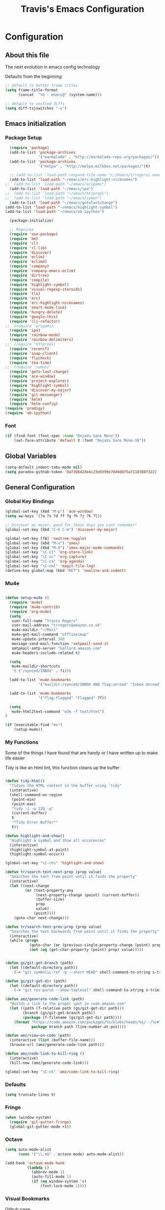 #+TITLE: Travis's Emacs Configuration
#+OPTIONS: toc:4 h:4

* Configuration
** About this file
<<babel-init>>

The next evolution in emacs config technology

Defaults from the beginning

#+begin_src emacs-lisp
;; default to better frame titles
(setq frame-title-format
      (concat  "%b - emacs@" (system-name)))

;; default to unified diffs
(setq diff-tsjswitches "-u")
#+end_src

** Emacs initialization
*** Package Setup

#+begin_src emacs-lisp
    (require 'package)
    (add-to-list 'package-archives
                 '("marmalade" . "http://marmalade-repo.org/packages/"))
    (add-to-list 'package-archives
                 '("melpa" . "http://melpa.milkbox.net/packages/")t)

    ;; (add-to-list 'load-path (expand-file-name "c:/Users/trrogers/.emacs.d/elpa/emacs-eclim-20140125.258"))
    (add-to-list 'load-path "~/emacs/erc-highlight-nicknames")
  ;;  (add-to-list 'load-path "~/emacs/origami")
    (add-to-list 'load-path "~/emacs/ipa")
  ;;  (add-to-list 'load-path "~/emacs/httprepl")
  ;;  (add-to-list 'load-path "~/emacs/symon")
    (add-to-list 'load-path "~/emacs/gotolastchange")
  (add-to-list 'load-path "~/emacs/highlight-symbol")
  (add-to-list 'load-path "~/emacs/ob-ipython")

    (package-initialize)

    ;; Requires
    (require 'use-package)
    (require 'bm)
    (require 'cl)
    (require 'cl-lib)                       
    (require 'discover)
    (require 'eclim)
    (require 'eclimd)
    (require 'company)
    (require 'company-emacs-eclim)
    (require 'dirtree)
    (require 'compile)
    (require 'highlight-symbol)
    (require 'visual-regexp-steroids)
    (require 'tls)
    (require 'erc)
    (require 'erc-highlight-nicknames)
    (require 'smart-mode-line)
    (require 'hungry-delete)
    (require 'google-this)
    (require 'clj-refactor)
  ;;  (require 'origami)
    (require 'ipa)
    (require 'rainbow-mode)
    (require 'rainbow-delimiters)
  ;;  (require 'httprepl)
    (require 'recentf)
    (require 'soap-client)
    (require 'flycheck)
    (require 'tea-time)
  ;;  (require 'symon)
    (require 'goto-last-change)
    (require 'ace-window)
    (require 'project-explorer)
    (require 'highlight-symbol)
    (require 'discover-my-major)
    (require 'git-messenger)
    (require 'helm)
    (require 'helm-config)
  (require 'prodigy)
  (require 'ob-ipython)
#+end_src
*** Font

#+BEGIN_SRC emacs-lisp
  (if (find-font (font-spec :name "DejaVu Sans Mono"))
      (set-face-attribute 'default t :font "DejaVu Sans Mono-10"))
#+END_SRC
** Global Variables
   #+BEGIN_SRC emacs-lisp
     (setq-default indent-tabs-mode nil)
     (setq paradox-github-token '0af38642de4c23e8399e7849d875a7118308f322)
   #+END_SRC
** General Configuration
*** Global Key Bindings

#+BEGIN_SRC emacs-lisp
    (global-set-key (kbd "M-p") 'ace-window)
    (setq aw-keys '(?a ?s ?d ?f ?g ?h ?j ?k ?l))

    ;; Discover my major, good for those days you cant remember!
    (global-set-key (kbd "C-h C-m") 'discover-my-major)

    (global-set-key [f8] 'neotree-toggle)
    (global-set-key (kbd "M-x") 'smex)
    (global-set-key (kbd "M-X") 'smex-major-mode-commands)
    (global-set-key "\C-cl" 'org-store-link)
    (global-set-key "\C-cc" 'org-capture)
    (global-set-key "\C-ca" 'org-agenda)
    (global-set-key "\C-cml" 'magit-file-log)
    (define-key global-map (kbd "RET") 'newline-and-indent)
#+END_SRC

*** Mu4e
#+BEGIN_SRC emacs-lisp

  (defun setup-mu4e () 
    (require 'mu4e)
    (require 'mu4e-contrib)
    (require 'org-mu4e)
    (setq
     user-full-name "Travis Rogers"
     user-mail-address "trrogers@amazon.co.uk"
     mu4e-maildir "~/Mail"
     mu4e-get-mail-command "offlineimap"
     mu4e-update-interval 300
     message-send-mail-function 'smtpmail-send-it
     smtpmail-smtp-server "ballard.amazon.com"
     mu4e-headers-include-related t)
    
    (setq
     mu4e-maildir-shortcuts
     '( ("/synced/INBOX" . ?i)))
    
    (add-to-list 'mu4e-bookmarks
                 '("maildir:/synced/INBOX AND flag:unread" "Inbox Unread" ?i))

    (add-to-list 'mu4e-bookmarks
                 '("flag:flagged" "Flagged" ?f))
    
    (setq
     mu4e-html2text-command "w3m -T text/html")
  )

  (if (executable-find "mu")
      (setup-mu4e))

#+END_SRC
*** My Functions
Some of the things I have found that are handy or I have written up to make life easier

Tidy is like an html lint, this function cleans up the buffer
#+BEGIN_SRC emacs-lisp
    
    (defun tidy-html()
      "Tidies the HTML content in the buffer using `tidy"
      (interactive)
      (shell-command-on-region
       (point-min)
       (point-max)
       "tidy -i -w 120 -q"
       (current-buffer)
       t
       "*Tidy Error Buffer*"
       t))
    
    (defun highlight-and-show()
      "Highlight a symbol and show all occurences"
      (interactive)
      (highlight-symbol-at-point)
      (highlight-symbol-occur))
    
    (global-set-key "\C-chs" 'highlight-and-show)
    
    (defun tr/search-text-next-prop (prop value)
      "Searches the text from point until it finds the property"
      (interactive)
      (let ((next-change
             (or (text-property-any
                  (next-property-change (point) (current-buffer))
                  (buffer-size)
                  prop
                  value)
                 (point))))
        (goto-char next-change)))
    
    (defun tr/search-text-prev-prop (prop value)
      "Searches the text backwards from point until it finds the property"
      (interactive)
      (while (progn
               (goto-char (or (previous-single-property-change (point) prop (current-buffer)) (point)))
               (not (eq (get-char-property (point) prop) value)))))
    
    
    (defun gs/git-get-branch (path)
      (let ((default-directory path))
        (-> "git symbolic-ref -q --short HEAD" shell-command-to-string s-trim)))
    
    (defun gs/git-get-dir (path)
      (let ((default-directory path))
        (-> "git rev-parse --show-toplevel" shell-command-to-string s-trim)))
    
    (defun amz/generate-code-link (path)
      "Builds a link to the proper spot in code.amazon.com"
      (let ((path (f-relative path (gs/git-get-dir path)))
            (branch (gs/git-get-branch path))
            (package (f-filename (gs/git-get-dir path))))
        (format "https://code.amazon.com/packages/%s/blobs/heads/%s/--/%s#line-%d"
                package branch path (line-number-at-pos))))
    
    (defun amz/view-on-code (path)
      (interactive (list (buffer-file-name)))
      (browse-url (amz/generate-code-link path)))
    
    (defun amz/code-link-to-kill-ring ()
      (interactive)
      (kill-new (amz/generate-code-link)))
    
    (global-set-key "\C-ck" 'amz/code-link-to-kill-ring)
  
#+END_SRC  
*** Defaults
#+BEGIN_SRC emacs-lisp
  (setq truncate-lines t)
#+END_SRC
*** Fringe
#+BEGIN_SRC emacs-lisp
  (when (window-system)
    (require 'git-gutter-fringe)
    (global-git-gutter-mode +1))
#+END_SRC
*** Octave

#+BEGIN_SRC emacs-lisp
  (setq auto-mode-alist
        (cons '("\\.m$" . octave-mode) auto-mode-alist))
  
  (add-hook 'octave-mode-hook
            (lambda ()
              (abbrev-mode 1)
              (auto-fill-mode 1)
              (if (eq window-system 'x)
                  (font-lock-mode 1))))
#+END_SRC
*** Visual Bookmarks

[[https://github.com/joodland/bm][Github page]]

#+begin_src emacs-lisp
  (setq bm-highlight-style 'bm-highlight-only-fringe)
  
  (global-set-key "\C-cbt" 'bm-toggle)
  (global-set-key "\C-cbn" 'bm-next)
  (global-set-key "\C-cbp" 'bm-previous)
  (global-set-key "\C-cba" 'bm-show-all)
#+end_src

*** File backup

#+begin_src emacs-lisp
;; Backup file settigs
(setq
 backup-directory-alist '(("." . "~/.saves"))
 delete-old-versions -1
 version-control t
 vc-make-backup-files t)
#+end_src

(add-to-list 'sml/replacer-regexp-list '("^~/development/" ":DEV:") t)

*** History

#+begin_src emacs-lisp
(setq savehist-file "~/.emacs.d/savehist")
(savehist-mode 1)
(setq history-length t)
(setq history-delete-duplicates t)
(setq savehist-save-minibuffer-history 1)
(setq savehist-additional-variables
'(kill-ring
  search-ring
  regexp-search-ring))
#+end_src
    
*** Window configuration

#+begin_src emacs-lisp
  ;; Modes
  (tooltip-mode -1)
  (menu-bar-mode -1)
  (tool-bar-mode -1)
  (scroll-bar-mode -1)
  
  (set-face-attribute 'default nil :height 100)
  (setq inhibit-startup-message t
        inhibit-startup-echo-area-message t)
#+end_src

*** Winner mode - undo and redo window configuration

#+begin_src emacs-lisp
(winner-mode 1)
#+end_src

*** IDO mode - completion in many places
#+begin_src emacs-lisp
  (ido-mode 1)
  (ido-ubiquitous-mode 1)
  (setq ido-enable-flex-matching t)
  (setq ido-everywhere t)

#+end_src

If you use imenu to look at the functions in a file, this will give you ido mode in that

#+begin_src emacs-lisp
  (defun ido-goto-symbol (&optional symbol-list)
        "Refresh imenu and jump to a place in the buffer using Ido."
        (interactive)
        (unless (featurep 'imenu)
          (require 'imenu nil t))
        (cond
         ((not symbol-list)
          (let ((ido-mode ido-mode)
                (ido-enable-flex-matching
                 (if (boundp 'ido-enable-flex-matching)
                     ido-enable-flex-matching t))
                name-and-pos symbol-names position)
            (unless ido-mode
              (ido-mode 1)
              (setq ido-enable-flex-matching t))
            (while (progn
                     (imenu--cleanup)
                     (setq imenu--index-alist nil)
                     (ido-goto-symbol (imenu--make-index-alist))
                     (setq selected-symbol
                           (ido-completing-read "Symbol? " symbol-names))
                     (string= (car imenu--rescan-item) selected-symbol)))
            (unless (and (boundp 'mark-active) mark-active)
              (push-mark nil t nil))
            (setq position (cdr (assoc selected-symbol name-and-pos)))
            (cond
             ((overlayp position)
              (goto-char (overlay-start position)))
             (t
              (goto-char position)))))
         ((listp symbol-list)
          (dolist (symbol symbol-list)
            (let (name position)
              (cond
               ((and (listp symbol) (imenu--subalist-p symbol))
                (ido-goto-symbol symbol))
               ((listp symbol)
                (setq name (car symbol))
                (setq position (cdr symbol)))
               ((stringp symbol)
                (setq name symbol)
                (setq position
                      (get-text-property 1 'org-imenu-marker symbol))))
              (unless (or (null position) (null name)
                          (string= (car imenu--rescan-item) name))
                (add-to-list 'symbol-names name)
                (add-to-list 'name-and-pos (cons name position))))))))
  
  
  (global-set-key (kbd "C-c g s") 'ido-goto-symbol)
#+end_src 

*** Mode line format

I use smart mode line, mostly for ease of use, someday ill customize

#+begin_src emacs-lisp
  ;; Smart mode line
  (sml/setup)
  (sml/apply-theme 'dark)

  ;;(smt/enable)
  ;;(smt/set-theme 'black-crystal)

  ;;(load-file "~/emacs/themes/ocodo-slim-svg-mode-line.el")
  ;;(load-file "~/emacs/themes/ocodo-terracotta-smt.el")
  ;;(load-file "~/emacs/themes/ocodo-svg-mode-line.el")
  ;;(load-file "~/emacs/themes/ocodo-grass-smt.el")
  ;;(load-file "~/emacs/themes/ocodo-kawaii-light-smt.el")
  ;;(load-file "~/emacs/themes/ocodo-minimal-light-smt.el")

#+end_src

Minor modes I do not want to see

#+begin_src emacs-lisp
  (require 'diminish)
  (eval-after-load "google-this" '(diminish 'google-this-mode))
  (eval-after-load "company" '(diminish 'company-mode))
  (eval-after-load "undo-tree" '(diminish 'undo-tree-mode))
  (eval-after-load "smarparens" '(diminish 'smartparens-mode))
  (eval-after-load "yasnippet" '(diminish 'yas-minor-mode))
  (eval-after-load "projectile" '(diminish 'projectile-mode))
  (eval-after-load "guide-key" '(diminish 'guide-key-mode))
  (eval-after-load "git-gutter" '(diminish 'git-gutter-mode))
  (eval-after-load "ivy" '(diminish 'ivy-mode))
#+end_src

*** Change "yes or no" to "y or n"

I didnt even realize this was a thing, but its nice to have, if your lazy. Which I am.

#+begin_src emacs-lisp
(fset 'yes-or-no-p 'y-or-n-p)
#+end_src

*** Theme 

#+begin_src emacs-lisp
  (load-file "~/.emacs.d/themes/almost-monokai.el")
                                          ; (load-file "~/.emacs.d/themes/color-theme-eclipse.el")
                                          ;  (load-file "~/.emacs.d/custom-tr-eclipse-theme.el")
;  (load-file "~/.emacs.d/custom-tr-ubuntu-theme.el")
    (require 'color-theme)
    (color-theme-initialize)

    (defvar tr/current-theme "monokai")

    (defun tr/switch-themes ()
      (interactive)
      (if (string= tr/current-theme "monokai")
          (progn (load-theme 'custom-tr-eclipse)
                 (set-face-attribute 'default nil :height 140)
                 (setq tr/current-theme "eclipse"))
        (progn (color-theme-almost-monokai)
               (setq tr/current-theme "monokai"))))


#+end_src

*** Undo Tree mode - visualize your undos and branches

Use =C-x u= (=undo-tree-visualize=) to visually walk through the changes you've made, undo back to a certain pointing

#+begin_src emacs-lisp
(use-package undo-tree
  :init
  (progn
    (global-undo-tree-mode)
    (setq undo-tree-visualizer-timestamps t)
    (setq undo-tree-visualizer-diff t)))
#+end_src

*** Eclim

#+begin_src emacs-lisp
  (global-eclim-mode)
  (company-emacs-eclim-setup)
  (setq help-at-pt-display-when-idle t)
  (setq help-at-pt-timer-delay 0.05)
  (help-at-pt-set-timer)
  
  ;; Functions
  (defun tr/exit-code-helper (cmd rx)
    "Pipe through perl looking for rx."
    (s-concat cmd
              "|perl -e 'my $flag=0; while(<>) { if ($_=~/" rx "/)"
              "{ $flag = 1 } print $_ } exit $flag'"))
  
  (defvar tr/junit-failure-regex "(Failures: [1-9][0-9]*)|(Errors: [1-9][0-9]*)")
  
  (defun tr/eclim-java-junit-all ()
    (interactive)
    (compile (tr/exit-code-helper
              (eclim--make-command (cons "java_junit" (eclim--expand-args '("-p"))))
              tr/junit-failure-regex)))
  
  (defun tr/eclim-java-junit ()
    (interactive)
    (compile (tr/exit-code-helper
              (eclim--make-command (cons "java_junit" (eclim--expand-args '("-p" "-f" "-o"))))
              tr/junit-failure-regex)))
  
  
  (add-to-list 'compilation-mode-font-lock-keywords
               '("Tests run: [0-9]*, Failures: [1-9][0-9]*,.*$"
                 (0 compilation-error-face)))
  (add-to-list 'compilation-mode-font-lock-keywords
               '("Tests run: [0-9]*, Failures: 0, Errors: [1-9][0-9]*,.*$"
                 (0 compilation-error-face)))
  (add-to-list 'compilation-mode-font-lock-keywords
               '("Tests run: [0-9]*, Failures: 0, Errors: 0, Time elapsed: .*$"
                 (0 compilation-info-face)))
  
  (defun tr/java-self-insert-complete (char)
    (lexical-let ((char char))
      (lambda ()
        (interactive)
        (insert char)
        (company-complete))))
  
  (defun java-mode-keys ()
    (local-set-key (kbd "C-c o") 'eclim-java-import-organize)
    (local-set-key (kbd "C-c p") 'eclim-problems)
    (local-set-key (kbd "C-c P") 'eclim-problems-open)
    (local-set-key (kbd "C-c d") 'eclim-java-doc-comment)
    (local-set-key (kbd "C-c C-d") 'eclim-java-find-declaration)
    (local-set-key (kbd "C-c C-e") 'eclim-java-find-generic)
    (local-set-key (kbd "C-c C-r") 'eclim-java-find-references)
    (local-set-key (kbd "C-c C-t") 'eclim-java-find-type)
    (local-set-key (kbd "C-c C-f") 'eclim-java-format)
    (local-set-key (kbd "C-c G") 'eclim-java-generate-getter-and-setter)
    (local-set-key (kbd "C-c h") 'eclim-java-hierarchy)
    (local-set-key (kbd "C-c j") 'eclim-java-show-documentation-for-current-element)
    (local-set-key (kbd "C-c r") 'eclim-java-refactor-rename-symbol-at-point)
    (local-set-key (kbd "C-c s") 'eclim-java-method-signature-at-point)
    (local-set-key (kbd "C-c t") 'tr/eclim-java-junit)
    (local-set-key (kbd "C-c T") 'tr/eclim-java-junit-all)
    (local-set-key (kbd "C-c z") 'eclim-java-implement)
    (local-set-key (kbd ".") (tr/java-self-insert-complete ".")))
  
  (add-hook 'java-mode-hook 'java-mode-keys)
#+end_src
    
*** Company

#+begin_src emacs-lisp
  (global-company-mode t)
  (setq company-dabbrev-downcase nil)
  (setq company-idle-delay 0.5)
  (setq company-show-numbers t)
  (setq company-minimum-prefix-length 2)
  (setq company-require-match nil)
  
#+end_src

*** Hungry delete

#+begin_src emacs-lisp
(global-hungry-delete-mode)
#+end_src

*** Google this

#+begin_src emacs-lisp
(google-this-mode 1)
#+end_src

*** Perl

#+begin_src emacs-lisp
  ;; Alias
  (defalias 'perl-mode 'cperl-mode)
  (setq cperl-invalid-face nil)

  (add-hook 'cperl-mode-hook 'flycheck-mode)

  (flycheck-define-checker perl
    "Checker for perl"
    :command ("/apollo/bin/env" "-e" "rtip-state-processor" "perl" "-w" "-c" source)
    :error-patterns
    ((error line-start (minimal-match (message))
            " at " (file-name) " line " line
            (or "." (and ", " (zero-or-more not-newline))) line-end))
    :modes (perl-mode cperl-mode)
    :next-checkers (perl-perlcritic))

  (custom-set-variables
       '(cperl-indent-parens-as-block t)
       '(cperl-indent-level 4))
  
  (add-to-list 'auto-mode-alist '("\\.t\\'" . cperl-mode))
#+end_src

*** Endless toggle and launcher

Found these great global key bindings at endlessparentheses.com
Mnemonic example, "Emacs toggle column", C-x t c

#+begin_src emacs-lisp
  ;; Global keys
  (define-prefix-command 'endless/toggle-map)
  (define-key ctl-x-map "t" 'endless/toggle-map)
  
  (define-key endless/toggle-map "c" #'column-number-mode)
  (define-key endless/toggle-map "d" #'toggle-debug-on-error)
  (define-key endless/toggle-map "e" #'toggle-debug-on-error)
  (define-key endless/toggle-map "f" #'auto-fill-mode)
  (define-key endless/toggle-map "l" #'toggle-truncate-lines)
  (define-key endless/toggle-map "q" #'toggle-debug-on-quit)
  (define-key endless/toggle-map "t" #'endless/toggle-theme)
  ;;; Generalized version of `read-only-mode'.
  (define-key endless/toggle-map "r" #'dired-toggle-read-only)
  (autoload 'dired-toggle-read-only "dired" nil t)
  (define-key endless/toggle-map "w" #'whitespace-mode)
  
  ;; More from endless, say "Emacs launch calc", C-x l c
  (define-prefix-command 'launcher-map)
  ;; C-x l is `count-lines-page' by default. If you
  ;; use that, you can try s-l or <C-return>.
  (define-key ctl-x-map "l" 'launcher-map)
  (global-set-key (kbd "s-l") 'launcher-map)
  (define-key launcher-map "c" #'calc)
  (define-key launcher-map "d" #'ediff-buffers)
  (define-key launcher-map "f" #'find-dired)
  (define-key launcher-map "g" #'lgrep)
  (define-key launcher-map "G" #'rgrep)
  (define-key launcher-map "h" #'man) ; Help
  (define-key launcher-map "n" #'nethack)
  (define-key launcher-map "l" #'paradox-list-packages)
  (define-key launcher-map "s" #'eshell)
  (define-key launcher-map "t" #'proced) ; top
  (define-key launcher-map "C" #'tr/open-code-amazon-com)
  
  (defmacro run (exec)
    "Return a function that runs the executable EXEC."
    (let ((func-name (intern (concat "endless/run-" exec))))
      `(progn
         (defun ,func-name ()
           ,(format "Run the %s executable." exec)
           (interactive)
           (start-process "" nil ,exec))
         ',func-name)))
  
  ;; (define-key launcher-map "v" (run "steam"))
  (define-key launcher-map "e" (run "eclipse"))
  (define-key launcher-map "p" (run "pidgin"))
  (define-key launcher-map "s" (run "spotify"))
  
  (defmacro browse (url)
    "Return a function that calls `browse-url' on URL."
    (let ((func-name (intern (concat "endless/browse-" url))))
      `(progn
         (defun ,func-name ()
           ,(format "Browse to the url %s." url)
           (interactive)
           (browse-url ,url))
         ',func-name)))
  
  (define-key launcher-map "r" (browse "http://www.reddit.com/r/emacs/"))
  (define-key launcher-map "w" (browse "http://www.emacswiki.org/"))
  (define-key launcher-map "?" (browse "http://emacs.stackexchange.com/"))
  (define-key launcher-map "a" (browse "http://www.penny-arcade.com/"))
  (define-key launcher-map "x" (browse "http://www.xkcd.com/"))
  (define-key launcher-map "m" (browse "http://www.gizmag.com/"))
  (define-key launcher-map "g" (browse "http://www.gmail.com/"))
  
  
#+end_src

*** Org

#+begin_src emacs-lisp
  (load-library "find-lisp")
  (setq org-agenda-files (find-lisp-find-files "~/org" "\.org$"))
  (setq org-default-notes-file "~/org/refile.org")
  (setq org-tags-column -100)

  (setq org-capture-templates
      '(("t" "Todo" entry (file+headline "~/org/agenda.org" "Tasks")
         "* TODO %? %^G\n")
        ("n" "Note" entry (file+headline "~/org/agenda.org" "Notes")
         "* %?\n")
        ("j" "Journal" entry (file+datetree "~/org/journal.org")
         "* %?\nEntered on %U\n %i")
        ("l" "Journal with link" entry (file+datetree "~/org/journal.org")
         "* %?\nEntered on %U\n  %i\n  %a")))

  (defun tr/org-agenda-add-status ()
    (let ((at-point (org-entry-get (point) "Status"))
          (status-map '(("Accept" . "✓")
                        ("Organizer" . "✓")
                       ("Tentative" . "⋯")
                       ("NoResponseReceived" . "⁇")
                       ("Unknown" . "⁉")
                       ("Decline" . "✕")))
          )
      (if (> (length at-point) 0)
          (cdr (assoc at-point status-map))
        " ")))

  (setq org-agenda-prefix-format
          (quote
           ((agenda . " %i%-12:c %?-12t% s%(tr/org-agenda-add-status) ")
            (timeline . "  % s")
            (todo . " %i %-12:c")
            (tags . " %i %-12:c")
            (search . " %i %-12:c"))))
   

  (setq org-todo-keywords
        '((sequence "TODO" "STARTED" "|" "DONE" "PUNT")))

  (setq org-todo-keyword-faces
        '(("TODO" . "blue") ("STARTED" . "orange")
          ("DONE" . "green") ("PUNT" . "purple")))

  (setq org-agenda-include-diary t)

  (setq org-tag-alist '(("region" . ?r) ("sprint" . ?s) ("home" . ?h) ("adhoc" . ?a) ("project" . ?p) ("catexp" . ?c)))

  (setq org-log-done 'time)

  (setq org-agenda-custom-commands
             '(("h" "Agenda and Home-related tasks"
                ((tags-todo "home")
                 ))
               ("o" "Agenda and Office-related tasks"
                ((agenda ""
                         ((org-agenda-span 1)
                          (org-agenda-toggle-time-grid)
                          (org-agenda-skip-function '(org-agenda-skip-entry-if 'regexp ":home:"))
                          ))
                 )
                )
               ("w" "Work TODO" tags-todo "+sprint|adhoc|project|catexp"
                ((org-agenda-sorting-strategy '(priority-down))))
               )
             )

  (add-hook 'org-mode-hook 'auto-fill-mode)

  (setq org-clock-into-drawer t)
  (setq org-hide-leading-stars t)
  (setq org-agenda-todo-ignore-scheduled t)

  (eval-after-load 'org
    '(define-key org-mode-map (kbd "C-c h s") 'helm-org-headlines))


  ;;;;;;;;;;;;;;;;;;;;;;
  ;; EWS related work ;;
  ;;;;;;;;;;;;;;;;;;;;;;

  (defvar ews~launch-script "ews")

  (defvar ews~user-email "trrogers@a2z.com")

  (defvar ews~pass-file "~/.pword")

  (defun tr/action-meeting-invite (action)
    (interactive)
    (let* ((marker (org-get-at-bol 'org-marker))
           (buffer (marker-buffer marker))
           (pos (marker-position marker)))
      (with-current-buffer (current-buffer)
        (save-excursion
          (set-buffer buffer)
          (widen)
          (goto-char pos)
          (let ((id (org-entry-get (point) "ID")))
            (shell-command-to-string
             (format "%s -e %s -p %s -m %s -%s"
                     ews~launch-script
                     ews~user-email
                     ews~pass-file
                     id
                     action)))))))

  (defun tr/accept-meeting-invite ()
    (interactive)
    (tr/action-meeting-invite "a"))

  (defun tr/decline-meeting-invite ()
    (interactive)
    (tr/action-meeting-invite "d"))
    
  (eval-after-load 'org-agenda
    '(define-key org-agenda-mode-map (kbd "C-c M-a") 'tr/accept-meeting-invite)
    )
  (eval-after-load 'org-agenda
    '(define-key org-agenda-mode-map (kbd "C-c M-d") 'tr/decline-meeting-invite)
    )
#+end_src

*** Narrow-or-widen

#+begin_src emacs-lisp
(defun narrow-or-widen-dwim (p)
  "If the buffer is narrowed, it widens. Otherwise, it narrows intelligently.
Intelligently means: region, org-src-block, org-subtree, or defun,
whichever applies first.
Narrowing to org-src-block actually calls `org-edit-src-code'.

With prefix P, don't widen, just narrow even if buffer is already
narrowed."
  (interactive "P")
  (declare (interactive-only))
  (cond ((and (buffer-narrowed-p) (not p)) (widen))
        ((region-active-p)
         (narrow-to-region (region-beginning) (region-end)))
        ((derived-mode-p 'org-mode)
         ;; `org-edit-src-code' is not a real narrowing command.
         ;; Remove this first conditional if you don't want it.
         (cond ((ignore-errors (org-edit-src-code))
                (delete-other-windows))
               ((org-at-block-p)
                (org-narrow-to-block))
               (t (org-narrow-to-subtree))))
        (t (narrow-to-defun))))

(define-key endless/toggle-map "n" #'narrow-or-widen-dwim)
;; This line actually replaces Emacs' entire narrowing keymap, that's
;; how much I like this command. Only copy it if that's what you want.
(define-key ctl-x-map "n" #'narrow-or-widen-dwim)
#+end_src

*** Emphasize-buffer

First attempt at my own hand written customization, not just copied. Needs some work.

#+begin_src emacs-lisp
(fset 'emphasize-buffer
   "\C-u32\C-x}")
(global-set-key [f5] 'emphasize-buffer)
#+end_src

*** Windmove

#+begin_src emacs-lisp
(when (fboundp 'windmove-default-keybindings)
  (windmove-default-keybindings))
#+end_src

*** ERC

#+begin_src emacs-lisp
  (add-to-list 'erc-modules 'highlight-nicknames)
  (set-face-foreground 'erc-input-face "blue")
  (erc-update-modules)
  (erc-spelling-mode 1)
  (setq erc-autojoin-channels-alist '(("amazon.com" "#ingestion" "#recon")
                                      ("freenode.net" "#pfproject")))

  (setq erc-hide-list '("JOIN" "PART" "QUIT"))

  (defun start-amazon-irc ()
    "Connect to Amazon IRC."
    (interactive)
    (setq erc-autojoin-channels-alist '(("amazon.com" "#ingestion" "#recon" "#grcs")))
    (erc-tls :server "ircs.amazon.com" :port 6697
             :nick "trrogers" :full-name "trrogers"))

  (defun start-irc ()
    "Connect to IRC."
    (interactive)
    (setq erc-autojoin-channels-alist '(("freenode.net" "#pfproject")))
    (erc :server "irc.freenode.net" :port 6667 :nick "robochuck"))

  (add-hook 'erc-insert-post-hook
            (lambda () (goto-char (point-min))
              (when (re-search-forward
                     (regexp-quote (erc-current-nick)) nil t) (ding))))


#+end_src

Greg sent me this, is a way to have the mode line go very bright when erc is getting some action. Also provides a way
to mute that, which is very useful when a channel you dont care about is getting chatty

#+begin_src emacs-lisp
  (defun gs/set-mode-line-background (color)
    (when color (set-face-background 'mode-line color)))

  (lexical-let ((alerts '()))
    (defun gs/mode-line-alert (alert-id color)
      "Alert by setting the modeline to COLOR. If COLOR is the symbol
    clear then remove the current notification."
      (cl-flet ((set-alert (alert-id color)
                           (when (not (assoc alert-id alerts))
                             (setq alerts (cons (cons alert-id color) alerts))
                             (gs/set-mode-line-background color)))
                (remove-alert (alert-id)
                              (when (assoc alert-id alerts)
                                (setq alerts (assq-delete-all alert-id alerts))
                                (gs/set-mode-line-background (cdar alerts)))))
        ;; set this lazily to allow a color scheme to be chosen before first use
        (when (null alerts) (push (cons 'default (face-background 'mode-line)) alerts))
        (cond ((eq alert-id 'print) alerts)  ;handy debug proxy
              ((eq color 'clear) (remove-alert alert-id))
              (t (set-alert alert-id color))))))

  (defvar gs/erc-notify-mute-buffers nil
    "Buffers that are currently muted and should not be alerted if
    activity occurs.")

  (defun gs/erc-toggle-mute-buffer ()
    (interactive)
    (if (memq (current-buffer) gs/erc-notify-mute-buffers)
        (progn (setq gs/erc-notify-mute-buffers (delete (current-buffer)
                                                        gs/erc-notify-mute-buffers))
               (message "Buffer unmuted"))
      (add-to-list 'gs/erc-notify-mute-buffers (current-buffer))
      (message "Buffer muted")))

  (defun gs/erc-notify-activity ()
    (if (not (null erc-modified-channels-alist))
        (when (not (every (lambda (channel)
                            (memq (car channel) gs/erc-notify-mute-buffers))
                          erc-modified-channels-alist))
          (gs/mode-line-alert 'erc-notify "#00ff00"))
      (gs/mode-line-alert 'erc-notify 'clear)))

  (add-hook 'erc-track-list-changed-hook 'gs/erc-notify-activity)

  (let ((list '("#recon" "#grcs")))
    (dolist (var list)
      (add-to-list 'gs/erc-notify-mute-buffers var)))

  (defun erc-notify (string, message, buffer, sender)
    (let ((title buffer)
          (body string))
      (shell-command-to-string (format "osascript -e 'display notification \"%s\" with title \"%s\"'" body title))))

  ;;  (add-hook 'erc-echo-notice-in-user-buffers 'erc-notify)

#+end_src

*** Clojure Refactor
**** Commands
Combine with the prefix, C-c C-f
This is it so far:

ad: add declaration for current top-level form
ai: add import to namespace declaration, then jump back
ar: add require to namespace declaration, then jump back (see optional setup)
au: add "use" (ie require refer all) to namespace declaration, then jump back
cc: cycle surrounding collection type
ci: cycle between if and if-not
cp: cycle privacy of defns and defs
dk: destructure keys
el: expand let
il: introduce let
mf: move one or more forms to another namespace, :refer any functions
ml: move to let
pc: run project cleaner functions on the whole project
pf: promote function literal or fn, or fn to defn
rf: rename file, update ns-declaration, and then query-replace new ns in project.
rl: remove-let, inline all variables and remove the let form
rr: remove unused requires
ru: replace all :use in namespace with :refer :all
sn: sort :use, :require and :import in the ns form
sp: Sort all dependency vectors in project.clj
sr: stop referring (removes :refer [] from current require, fixing references)
tf: wrap in thread-first (->) and fully thread
th: thread another expression
tl: wrap in thread-last (->>) and fully thread
ua: fully unwind a threaded expression
uw: unwind a threaded expression
Using refactor-nrepl, you also get:

am: add a missing libspec
ap: add a dependency to your project
cn: Perform various cleanups on the ns form
ef: Extract function
fu: Find usages
hd: Hotload dependency
rd: Remove (debug) function invocations
rs: Rename symbol

#+begin_src emacs-lisp
;; CLJ Refactor
(add-hook 'clojure-mode-hook
	  (lambda()
	    (clj-refactor-mode 1)
	    (paredit-mode 1)
	    (cljr-add-keybindings-with-prefix "C-c C-f")
	    ))
#+end_src

*** Auto Fill Mode

#+begin_src emacs-lisp
(setq-default fill-column 120)
#+end_src

*** Origami
This is gregs folding code, works pretty well, this is just the key chords I am using

#+begin_src emacs-lisp
  (key-chord-define-global "o[" 'origami-open-node-recursively)
  (key-chord-define-global "c]" 'origami-close-node)
  (key-chord-define-global "[]" 'origami-show-only-node)
#+end_src

*** IPA

In Place Annotations, lets you make annotations on a file without modifying the original file.

#+begin_src emacs-lisp
  (global-set-key (kbd "C-c i i") 'ipa-insert)
  (global-set-key (kbd "C-c i e") 'ipa-edit)
  (global-set-key (kbd "C-c i t") 'ipa-toggle)
  (global-set-key (kbd "C-c i s") 'ipa-show)
  (global-set-key (kbd "C-c i n") 'ipa-next)
  (global-set-key (kbd "C-c i p") 'ipa-previous)
#+end_src

*** Guide-Key

Popup for key shortcuts

#+begin_src emacs-lisp
  (use-package guide-key
    :init
    (setq guide-key/guide-key-sequence '("C-x r" "C-x 4" "C-c"))
    (guide-key-mode 1))
#+end_src

*** Rainbow Delimiters

#+BEGIN_SRC emacs-lisp
  (add-hook 'clojure-mode-hook 'rainbow-delimiters-mode)
#+END_SRC

*** Buffer Mangement

Function from Greg, used to quickly create new scratch buffers

#+BEGIN_SRC emacs-lisp
  (defun gs/create-new-scratch-buffer ()
    "This creates a new *scratch* buffer regardless of whether one
  exists. It then switches to it."
    (interactive)
    (let ((buf (generate-new-buffer "*scratch*")))
      (switch-to-buffer buf)
      (lisp-interaction-mode)))
  
  (global-set-key (kbd "C-c b b") 'gs/create-new-scratch-buffer)
#+END_SRC

*** RecentF

Find a file from a list of your most recent files. Very handy because i look at the same files over and over and over
again all the time.

#+BEGIN_SRC emacs-lisp
  ;; get rid of `find-file-read-only' and replace it with something
  ;; more useful.
  (global-set-key (kbd "C-x C-r") 'ido-recentf-open)
  
  ;; enable recent files mode.
  (recentf-mode t)
  
  ; 50 files ought to be enough.
  (setq recentf-max-saved-items 50)
  
  (defun ido-recentf-open ()
    "Use `ido-completing-read' to \\[find-file] a recent file"
    (interactive)
    (if (find-file (ido-completing-read "Find recent file: " recentf-list))
        (message "Opening file...")
      (message "Aborting")))
  
#+END_SRC

*** Projectile

#+BEGIN_SRC emacs-lisp
  (projectile-global-mode)
  
  (setq projectile-file-exists-remote-cache-expire nil)
  
  (add-to-list 'projectile-test-files-suffices ".t")
  (add-to-list 'projectile-test-files-suffices ".pm")
#+END_SRC

This bit creates a view of all projects which also shells out to git to get some useful info about the project as far
as the repo is concerned

#+BEGIN_SRC emacs-lisp
  (define-derived-mode git-projectiles-mode special-mode "Projectiles")

  (define-key git-projectiles-mode-map (kbd "RET") 'tr-projectiles/open-in-magit)
  (define-key git-projectiles-mode-map (kbd "n") 'tr-projectiles/search-next)
  (define-key git-projectiles-mode-map (kbd "p") 'tr-projectiles/search-prev)
  (define-key git-projectiles-mode-map (kbd "f") 'tr-projectiles/fine-file-at-point)
  ;(define-key git-projects-mode-map (kbd "g") 'gs-git-proj/rebuild-buffer)

  (defface projectiles-header
    '((((class color) (background light))
        :foreground "black"
        :background "white"
        :weight bold
        :underline t)
       (((class color) (background dark))
        :foreground "azure"
        :background "SteelBlue4"
        :weight bold
        ))
      "Highlights the project header")

  (defface projectiles-body
    '((((class color) (background light))
       :foreground "black"
       :background "white")
      (((class color) (background dark))
       :foreground "DodgerBlue4"
       :background "LightSteelBlue2"
       ))
      "Highlights the body of the project")

  (defun tr-projectiles/present-title (title)
    (concat "\n" (propertize (concat title "\n")
                             'face 'projectiles-header)))
  (defun tr-projectiles/present-body (body)
    (propertize body 'face 'projectiles-body))

  (defun tr-projectiles/list-projects ()
    "Loops through all known projects from projectile and applies git-tldr to them"
    (interactive)
    (let ((bufname (get-buffer-create "*Git*")))
      (with-current-buffer bufname
        (let ((inhibit-read-only t))
          (erase-buffer)
          (mapc
           (lambda (project)
             (let ((default-directory project))
               (insert (tr-projectiles/present-title project))
               (insert (tr-projectiles/present-body (shell-command-to-string "git tldr")))))
           (projectile-relevant-known-projects))
          (git-projectiles-mode)
          (pop-to-buffer bufname)))))

  (global-set-key "\C-ct" 'tr-projectiles/list-projects)

  (defun tr-projectiles/search-next ()
    "Hunts for the next header"
    (interactive)
    (tr/search-text-next-prop 'face 'projectiles-header))

  (defun tr-projectiles/search-prev ()
    "Hunts for the prev header"
    (interactive)
    (tr/search-text-prev-prop 'face 'projectiles-header))

  (defun tr-projectiles/open-in-magit ()
    "Opens the current line in magit"
    (interactive)
    (magit-status (buffer-substring-no-properties (line-beginning-position) (line-end-position))))

  (defun tr-projectiles/find-file-with-project (project-dir)
    "Opens a mini buffer with the files from the project"
    (interactive)
    (let ((default-directory project-dir))
      (projectile-find-file)))

  (defun tr-projectiles/fine-file-at-point ()
    "Opens a mini buffer with the files in the project at point"
    (interactive)
    (tr-projectiles/find-file-with-project
     (buffer-substring-no-properties (line-beginning-position) (line-end-position))))
#+END_SRC
*** Yasnippet
#+BEGIN_SRC emacs-lisp
  (yas-global-mode 1)
  
#+END_SRC
*** Prodigy
#+BEGIN_SRC emacs-lisp
  (prodigy-define-service
    :name "EWS"
    :command "ews"
    :args '("-daemon" "-e trrogers@a2z.com" "-p /home/local/ANT/trrogers/.pword" "-f /home/local/ANT/trrogers/org/calendar.org")
    :tags '(work))

#+END_SRC
** Navigation
*** Pop to mark

Hande way of getting back to previous places

#+begin_src emacs-lisp
(bind-key "C-x p" 'pop-to-mark-command)
(setq set-mark-command-repeat-pop t)
#+end_src

*** Better window splitting

Copied from http://www.reddit.com/r/emacs/comments/25v0eo/you_emacs_tips_and_tricks/chldury

#+begin_src emacs-lisp
  (defun travis/vsplit-last-buffer (_)
    "Split the window vertically and display the previous buffer."
    (interactive "p")
    (split-window-vertically)
    (other-window 1 nil)
    (switch-to-next-buffer))
  (defun travis/hsplit-last-buffer (_)
    "Split the window horizontally and display the previous buffer."
    (interactive "p")
    (split-window-horizontally)
    (other-window 1 nil)
    (switch-to-next-buffer))
  (bind-key "C-x 2" 'travis/vsplit-last-buffer)
  (bind-key "C-x 3" 'travis/hsplit-last-buffer)
#+end_src

*** Key-chord

#+begin_src emacs-lisp
(key-chord-mode 1)
;; faster shift
(key-chord-define-global "1q" "!")
(key-chord-define-global "2w" "@")
(key-chord-define-global "3e" "#")
(key-chord-define-global "4r" "$")
(key-chord-define-global "5t" "%")
(key-chord-define-global "6y" "^")
(key-chord-define-global "7u" "&")
(key-chord-define-global "8i" "*")
(key-chord-define-global "9o" "(")
(key-chord-define-global "0p" ")")
;; Ace jump
(key-chord-define-global "aj" 'ace-jump-mode)
;; Magit
(key-chord-define-global "jk" 'magit-status)

(key-chord-define-global "uu" 'undo)

    
#+end_src

*** Rotate-windows

#+BEGIN_SRC emacs-lisp
  (defun rotate-windows (arg)
    "Rotate your windows; use the prefix argument to rotate the other direction"
    (interactive "P")
    (if (not (> (count-windows) 1))
        (message "You can't rotate a single window!")
      (let* ((rotate-times (if (and (numberp arg) (not (= arg 0))) arg 1))
             (direction (if (or (< rotate-times 0) (equal arg '(4)))
                            'reverse
                          (lambda (x) x)))
             (i 0))
        (while (not (= rotate-times 0))
          (while  (< i (- (count-windows) 1))
            (let* ((w1 (elt (funcall direction (window-list)) i))
                   (w2 (elt (funcall direction (window-list)) (+ i 1)))
                   (b1 (window-buffer w1))
                   (b2 (window-buffer w2))
                   (s1 (window-start w1))
                   (s2 (window-start w2))
                   (p1 (window-point w1))
                   (p2 (window-point w2)))
              (set-window-buffer-start-and-point w1 b2 s2 p2)
              (set-window-buffer-start-and-point w2 b1 s1 p1)
              (setq i (1+ i))))

          (setq i 0
                rotate-times
                (if (< rotate-times 0) (1+ rotate-times) (1- rotate-times)))))))

  (defun window-split-toggle ()
    "Toggle between horizontal and vertical split with two windows."
    (interactive)
    (if (> (length (window-list)) 2)
        (error "Can't toggle with more than 2 windows!")
      (let ((func (if (window-full-height-p)
                      #'split-window-vertically
                    #'split-window-horizontally)))
        (delete-other-windows)
        (funcall func)
        (save-selected-window
          (other-window 1)
          (switch-to-buffer (other-buffer))))))

  (define-key ctl-x-4-map (kbd "t") 'rotate-windows)
  (define-key ctl-x-4-map (kbd "s") 'window-split-toggle)
#+END_SRC

    
    
